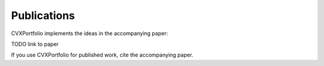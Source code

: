 .. _citing:

Publications
============

CVXPortfolio implements the ideas in the accompanying paper:

TODO link to paper

If you use CVXPortfolio for published work, cite the accompanying paper.

